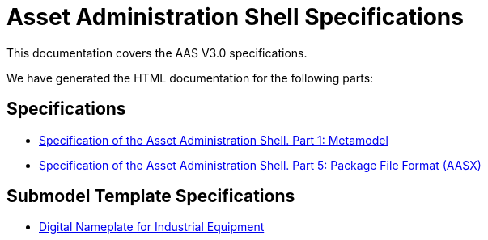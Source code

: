 :stylesheet: style.css
:favicon: ./favicon.png
:nofooter:

= Asset Administration Shell Specifications

This documentation covers the AAS V3.0 specifications.

We have generated the HTML documentation for the following parts:

== Specifications

* link:AASiD_1_Metamodel/index.html[Specification of the Asset Administration Shell. Part 1: Metamodel]
* link:AASiD_5_AASXPackageFileFormat/index.html[Specification of the Asset Administration Shell. Part 5: Package File Format (AASX)]

== Submodel Template Specifications
* link:AAS_Submodel_Templates/Digital_Nameplate/index.html[Digital Nameplate for Industrial Equipment]
